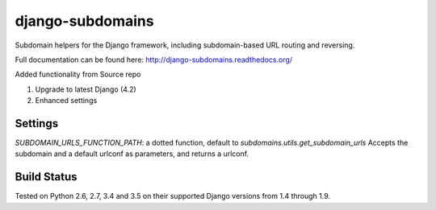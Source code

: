 django-subdomains
=================

Subdomain helpers for the Django framework, including subdomain-based URL
routing and reversing.

Full documentation can be found here: http://django-subdomains.readthedocs.org/

Added functionality from Source repo

1. Upgrade to latest Django (4.2)
2. Enhanced settings

Settings
--------
`SUBDOMAIN_URLS_FUNCTION_PATH`: a dotted function, default to `subdomains.utils.get_subdomain_urls`
Accepts the subdomain and a default urlconf as parameters, and returns a urlconf.


Build Status
------------

.. image:: https://secure.travis-ci.org/tkaemming/django-subdomains.png?branch=master
   :target: http://travis-ci.org/tkaemming/django-subdomains

Tested on Python 2.6, 2.7, 3.4 and 3.5 on their supported Django versions from
1.4 through 1.9.
